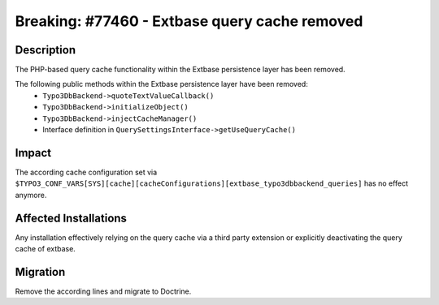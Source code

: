 ==============================================
Breaking: #77460 - Extbase query cache removed
==============================================

Description
===========

The PHP-based query cache functionality within the Extbase persistence layer has been removed.

The following public methods within the Extbase persistence layer have been removed:
 * ``Typo3DbBackend->quoteTextValueCallback()``
 * ``Typo3DbBackend->initializeObject()``
 * ``Typo3DbBackend->injectCacheManager()``
 * Interface definition in ``QuerySettingsInterface->getUseQueryCache()``


Impact
======

The according cache configuration set via ``$TYPO3_CONF_VARS[SYS][cache][cacheConfigurations][extbase_typo3dbbackend_queries]`` has no effect anymore.


Affected Installations
======================

Any installation effectively relying on the query cache via a third party extension or explicitly deactivating the query cache of extbase.


Migration
=========

Remove the according lines and migrate to Doctrine.
